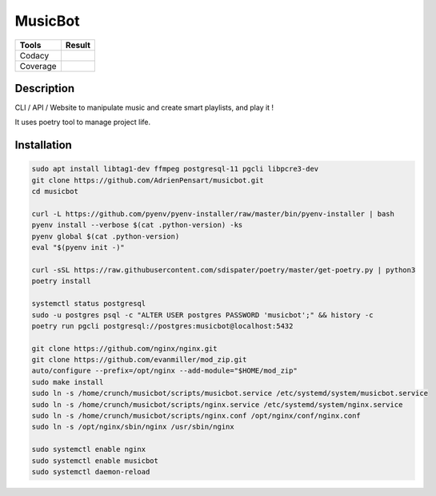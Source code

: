 ========
MusicBot
========
+---------------+-----------------+
|     Tools     |      Result     |
+===============+=================+
|     Codacy    |    |codacy|     |
+---------------+-----------------+
|     Coverage  |   |coverage|    |
+---------------+-----------------+

.. |codacy| image:: https://api.codacy.com/project/badge/Grade/621acf3309b24c538c40824f9af467de
   :target: https://www.codacy.com/app/AdrienPensart/musicbot?utm_source=github.com&amp;utm_medium=referral&amp;utm_content=AdrienPensart/musicbot&amp;utm_campaign=Badge_Grade
   :alt: Codacy badge
.. |coverage| image:: https://github.com/AdrienPensart/musicbot/blob/master/doc/coverage.svg
   :alt: Coverage badge

Description
-----------
CLI / API / Website to manipulate music and create smart playlists, and play it !

It uses poetry tool to manage project life.

Installation
------------

.. code-block:: bash

  sudo apt install libtag1-dev ffmpeg postgresql-11 pgcli libpcre3-dev
  git clone https://github.com/AdrienPensart/musicbot.git
  cd musicbot

  curl -L https://github.com/pyenv/pyenv-installer/raw/master/bin/pyenv-installer | bash
  pyenv install --verbose $(cat .python-version) -ks
  pyenv global $(cat .python-version)
  eval "$(pyenv init -)"

  curl -sSL https://raw.githubusercontent.com/sdispater/poetry/master/get-poetry.py | python3
  poetry install

  systemctl status postgresql
  sudo -u postgres psql -c "ALTER USER postgres PASSWORD 'musicbot';" && history -c
  poetry run pgcli postgresql://postgres:musicbot@localhost:5432

  git clone https://github.com/nginx/nginx.git
  git clone https://github.com/evanmiller/mod_zip.git
  auto/configure --prefix=/opt/nginx --add-module="$HOME/mod_zip"
  sudo make install
  sudo ln -s /home/crunch/musicbot/scripts/musicbot.service /etc/systemd/system/musicbot.service
  sudo ln -s /home/crunch/musicbot/scripts/nginx.service /etc/systemd/system/nginx.service
  sudo ln -s /home/crunch/musicbot/scripts/nginx.conf /opt/nginx/conf/nginx.conf
  sudo ln -s /opt/nginx/sbin/nginx /usr/sbin/nginx

  sudo systemctl enable nginx
  sudo systemctl enable musicbot
  sudo systemctl daemon-reload
